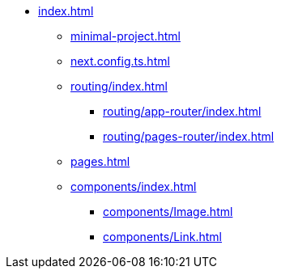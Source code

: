 * xref:index.adoc[]
** xref:minimal-project.adoc[]
** xref:next.config.ts.adoc[]
** xref:routing/index.adoc[]
*** xref:routing/app-router/index.adoc[]
*** xref:routing/pages-router/index.adoc[]
** xref:pages.adoc[]
** xref:components/index.adoc[]
*** xref:components/Image.adoc[]
*** xref:components/Link.adoc[]